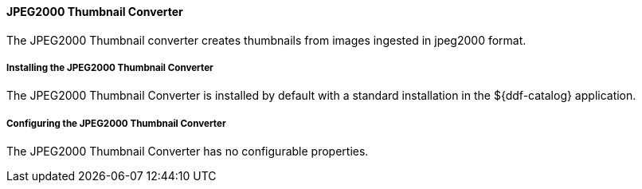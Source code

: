 ==== JPEG2000 Thumbnail Converter

The JPEG2000 Thumbnail converter creates thumbnails from images ingested in jpeg2000 format.

===== Installing the JPEG2000 Thumbnail Converter

The JPEG2000 Thumbnail Converter is installed by default with a standard installation in the ${ddf-catalog} application.

===== Configuring the JPEG2000 Thumbnail Converter

The JPEG2000 Thumbnail Converter has no configurable properties.
